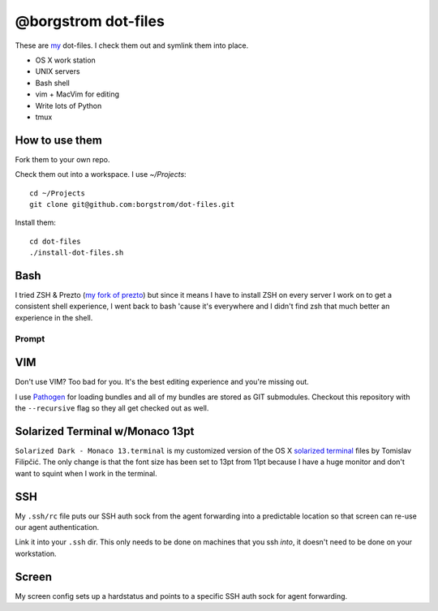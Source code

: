 @borgstrom dot-files
====================
These are my_ dot-files. I check them out and symlink them into place.

* OS X work station
* UNIX servers
* Bash shell
* vim + MacVim for editing
* Write lots of Python
* tmux

How to use them
---------------
Fork them to your own repo.

Check them out into a workspace.  I use `~/Projects`::

    cd ~/Projects
    git clone git@github.com:borgstrom/dot-files.git

Install them::

    cd dot-files
    ./install-dot-files.sh

Bash
----
I tried ZSH & Prezto (`my fork of prezto`_) but since it means I have to install
ZSH on every server I work on to get a consistent shell experience, I went back
to bash 'cause it's everywhere and I didn't find zsh that much better an
experience in the shell.

Prompt
~~~~~~

.. image:: http://i.imgur.com/jfYidAv.png

VIM
---
Don't use VIM? Too bad for you. It's the best editing experience and you're
missing out.

I use Pathogen_ for loading bundles and all of my bundles are stored as GIT
submodules. Checkout this repository with the ``--recursive`` flag so they all
get checked out as well.

Solarized Terminal w/Monaco 13pt
--------------------------------
``Solarized Dark - Monaco 13.terminal`` is my customized version of the OS X
`solarized terminal`_ files by Tomislav Filipčić. The only change is that the
font size has been set to 13pt from 11pt because I have a huge monitor and
don't want to squint when I work in the terminal.

SSH
---
My ``.ssh/rc`` file puts our SSH auth sock from the agent forwarding into a
predictable location so that screen can re-use our agent authentication.

Link it into your ``.ssh`` dir. This only needs to be done on machines that
you ssh *into*, it doesn't need to be done on your workstation.

Screen
------
My screen config sets up a hardstatus and points to a specific SSH auth sock
for agent forwarding.

.. _my: http://borgstrom.ca/
.. _my fork of prezto: https://github.com/borgstrom/prezto
.. _Pathogen: https://github.com/tpope/vim-pathogen
.. _solarized terminal: https://github.com/tomislav/osx-terminal.app-colors-solarized

